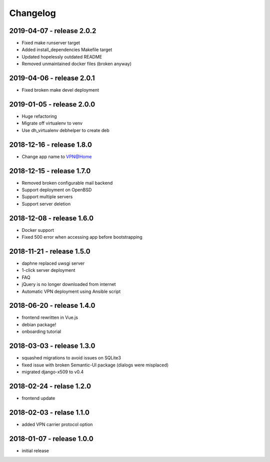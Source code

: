 Changelog
=========

2019-04-07 - release 2.0.2
--------------------------

* Fixed make runserver target
* Added install_dependencies Makefile target
* Updated hopelessly outdated README
* Removed unmaintained docker files (broken anyway)

2019-04-06 - release 2.0.1
--------------------------

* Fixed broken make devel deployment

2019-01-05 - release 2.0.0
--------------------------

* Huge refactoring
* Migrate off virtualenv to venv
* Use dh_virtualenv debhelper to create deb

2018-12-16 - release 1.8.0
--------------------------

* Change app name to VPN@Home

2018-12-15 - release 1.7.0
--------------------------

* Removed broken configurable mail backend
* Support deployment on OpenBSD
* Support multiple servers
* Support server deletion

2018-12-08 - release 1.6.0
--------------------------

* Docker support
* Fixed 500 error when accessing app before bootstrapping

2018-11-21 - release 1.5.0
--------------------------

* daphne replaced uwsgi server
* 1-click server deployment
* FAQ
* jQuery is no longer downloaded from internet
* Automatic VPN deployment using Ansible script

2018-06-20 - release 1.4.0
--------------------------

* frontend rewritten in Vue.js
* debian package!
* onboarding tutorial

2018-03-03 - release 1.3.0
--------------------------

* squashed migrations to avoid issues on SQLite3
* fixed issue with broken Semantic-UI package (dialogs were misplaced)
* migrated django-x509 to v0.4

2018-02-24 - relase 1.2.0
--------------------------

* frontend update

2018-02-03 - relase 1.1.0
--------------------------

* added VPN carrier protocol option

2018-01-07 - release 1.0.0
--------------------------

* initial release
